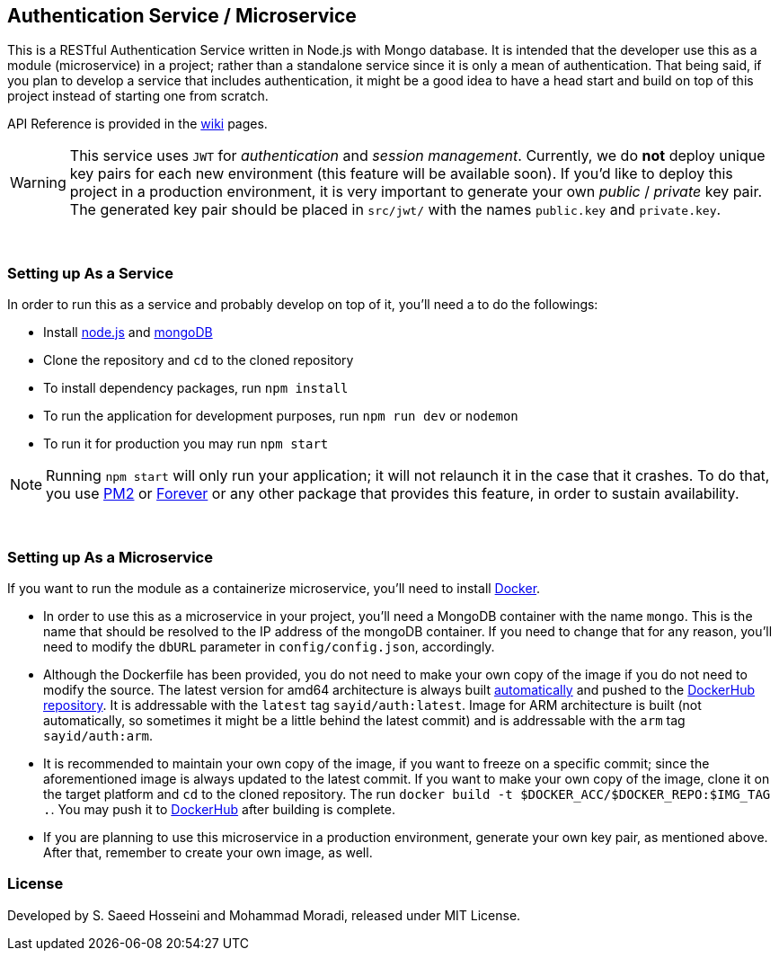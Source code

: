 == Authentication Service / Microservice ==
This is a RESTful Authentication Service written in Node.js with Mongo database. It is intended that the developer use this as a module (microservice) in a project; rather than a standalone service since it is only a mean of authentication. That being said, if you plan to develop a service that includes authentication, it might be a good idea to have a head start and build on top of this project instead of starting one from scratch.

API Reference is provided in the https://github.com/SayidHosseini/AuthenticationService/wiki[wiki] pages.

WARNING: This service uses `JWT` for __authentication__ and __session management__. Currently, we do *not* deploy unique key pairs for each new environment (this feature will be available soon). If you'd like to deploy this project in a production environment, it is very important to generate your own __public__ / __private__ key pair. The generated key pair should be placed in `src/jwt/` with the names `public.key` and `private.key`.

{empty} +

=== Setting up As a Service ===
In order to run this as a service and probably develop on top of it, you'll need a to do the followings:

* Install https://nodejs.org/en/[node.js] and https://www.mongodb.com/[mongoDB]
* Clone the repository and `cd` to the cloned repository
* To install dependency packages, run `npm install`
* To run the application for development purposes, run `npm run dev` or `nodemon`
* To run it for production you may run `npm start`

NOTE: Running `npm start` will only run your application; it will not relaunch it in the case that it crashes. To do that, you use https://www.npmjs.com/package/pm2[PM2] or https://www.npmjs.com/package/forever[Forever] or any other package that provides this feature, in order to sustain availability.

{empty} +

=== Setting up As a Microservice ===
If you want to run the module as a containerize microservice, you'll need to install https://www.docker.com[Docker].

* In order to use this as a microservice in your project, you'll need a MongoDB container with the name `mongo`. This is the name that should be resolved to the IP address of the mongoDB container. If you need to change that for any reason, you'll need to modify the `dbURL` parameter in `config/config.json`, accordingly.
* Although the Dockerfile has been provided, you do not need to make your own copy of the image if you do not need to modify the source. The latest version for amd64 architecture is always built https://docs.docker.com/docker-hub/builds/[automatically] and pushed to the https://hub.docker.com/r/sayid/auth[DockerHub repository]. It is addressable with the `latest` tag `sayid/auth:latest`. Image for ARM architecture is built (not automatically, so sometimes it might be a little behind the latest commit) and is addressable with the `arm` tag `sayid/auth:arm`.
* It is recommended to maintain your own copy of the image, if you want to freeze on a specific commit; since the aforementioned image is always updated to the latest commit. If you want to make your own copy of the image, clone it on the target platform and `cd` to the cloned repository. The run `docker build -t $DOCKER_ACC/$DOCKER_REPO:$IMG_TAG .`. You may push it to https://docs.docker.com/docker-hub/repos/[DockerHub] after building is complete.
* If you are planning to use this microservice in a production environment, generate your own key pair, as mentioned above. After that, remember to create your own image, as well.

=== License ===
Developed by S. Saeed Hosseini and Mohammad Moradi, released under MIT License.
